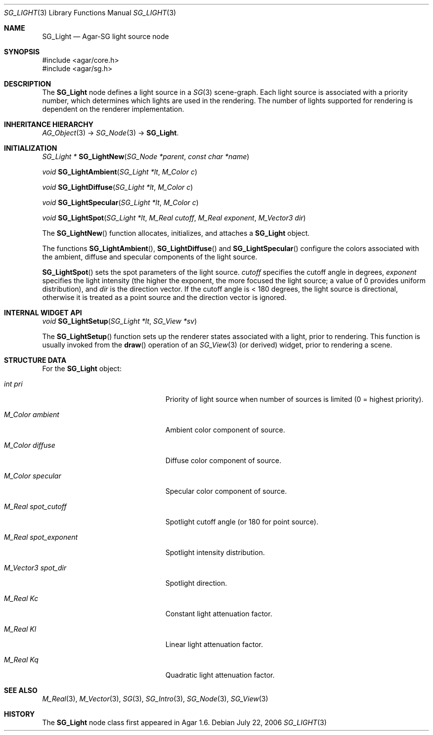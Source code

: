 .\"
.\" Copyright (c) 2006-2019 Julien Nadeau Carriere <vedge@csoft.net>
.\"
.\" Redistribution and use in source and binary forms, with or without
.\" modification, are permitted provided that the following conditions
.\" are met:
.\" 1. Redistributions of source code must retain the above copyright
.\"    notice, this list of conditions and the following disclaimer.
.\" 2. Redistributions in binary form must reproduce the above copyright
.\"    notice, this list of conditions and the following disclaimer in the
.\"    documentation and/or other materials provided with the distribution.
.\" 
.\" THIS SOFTWARE IS PROVIDED BY THE AUTHOR ``AS IS'' AND ANY EXPRESS OR
.\" IMPLIED WARRANTIES, INCLUDING, BUT NOT LIMITED TO, THE IMPLIED
.\" WARRANTIES OF MERCHANTABILITY AND FITNESS FOR A PARTICULAR PURPOSE
.\" ARE DISCLAIMED. IN NO EVENT SHALL THE AUTHOR BE LIABLE FOR ANY DIRECT,
.\" INDIRECT, INCIDENTAL, SPECIAL, EXEMPLARY, OR CONSEQUENTIAL DAMAGES
.\" (INCLUDING BUT NOT LIMITED TO, PROCUREMENT OF SUBSTITUTE GOODS OR
.\" SERVICES; LOSS OF USE, DATA, OR PROFITS; OR BUSINESS INTERRUPTION)
.\" HOWEVER CAUSED AND ON ANY THEORY OF LIABILITY, WHETHER IN CONTRACT,
.\" STRICT LIABILITY, OR TORT (INCLUDING NEGLIGENCE OR OTHERWISE) ARISING
.\" IN ANY WAY OUT OF THE USE OF THIS SOFTWARE EVEN IF ADVISED OF THE
.\" POSSIBILITY OF SUCH DAMAGE.
.\"
.Dd July 22, 2006
.Dt SG_LIGHT 3
.Os
.ds vT Agar API Reference
.ds oS Agar 1.6
.Sh NAME
.Nm SG_Light
.Nd Agar-SG light source node
.Sh SYNOPSIS
.Bd -literal
#include <agar/core.h>
#include <agar/sg.h>
.Ed
.Sh DESCRIPTION
The
.Nm
node defines a light source in a
.Xr SG 3
scene-graph.
Each light source is associated with a priority number, which determines
which lights are used in the rendering.
The number of lights supported for rendering is dependent on the renderer
implementation.
.Sh INHERITANCE HIERARCHY
.Xr AG_Object 3 ->
.Xr SG_Node 3 ->
.Nm .
.Sh INITIALIZATION
.nr nS 1
.Ft "SG_Light *"
.Fn SG_LightNew "SG_Node *parent" "const char *name"
.Pp
.Ft void
.Fn SG_LightAmbient "SG_Light *lt" "M_Color c"
.Pp
.Ft void
.Fn SG_LightDiffuse "SG_Light *lt" "M_Color c"
.Pp
.Ft void
.Fn SG_LightSpecular "SG_Light *lt" "M_Color c"
.Pp
.Ft void
.Fn SG_LightSpot "SG_Light *lt" "M_Real cutoff" "M_Real exponent" "M_Vector3 dir"
.Pp
.nr nS 0
The
.Fn SG_LightNew
function allocates, initializes, and attaches a
.Nm
object.
.Pp
The functions
.Fn SG_LightAmbient ,
.Fn SG_LightDiffuse
and
.Fn SG_LightSpecular
configure the colors associated with the ambient, diffuse and specular
components of the light source.
.Pp
.Fn SG_LightSpot
sets the spot parameters of the light source.
.Fa cutoff
specifies the cutoff angle in degrees,
.Fa exponent
specifies the light intensity (the higher the exponent, the more focused
the light source; a value of 0 provides uniform distribution), and
.Fa dir
is the direction vector.
If the cutoff angle is < 180 degrees, the light source is directional,
otherwise it is treated as a point source and the direction vector
is ignored.
.Sh INTERNAL WIDGET API
.nr nS 1
.Ft void
.Fn SG_LightSetup "SG_Light *lt" "SG_View *sv"
.Pp
.nr nS 0
The
.Fn SG_LightSetup
function sets up the renderer states associated with a light, prior
to rendering.
This function is usually invoked from the
.Fn draw
operation of an
.Xr SG_View 3
(or derived) widget, prior to rendering a scene.
.Sh STRUCTURE DATA
For the
.Nm
object:
.Bl -tag -width "M_Real spot_exponent "
.It Ft int pri
Priority of light source when number of sources is limited (0 = highest
priority).
.It Ft M_Color ambient
Ambient color component of source.
.It Ft M_Color diffuse
Diffuse color component of source.
.It Ft M_Color specular
Specular color component of source.
.It Ft M_Real spot_cutoff
Spotlight cutoff angle (or 180 for point source).
.It Ft M_Real spot_exponent
Spotlight intensity distribution.
.It Ft M_Vector3 spot_dir
Spotlight direction.
.It Ft M_Real Kc
Constant light attenuation factor.
.It Ft M_Real Kl
Linear light attenuation factor.
.It Ft M_Real Kq
Quadratic light attenuation factor.
.El
.Sh SEE ALSO
.Xr M_Real 3 ,
.Xr M_Vector 3 ,
.Xr SG 3 ,
.Xr SG_Intro 3 ,
.Xr SG_Node 3 ,
.Xr SG_View 3
.Sh HISTORY
The
.Nm
node class first appeared in Agar 1.6.
